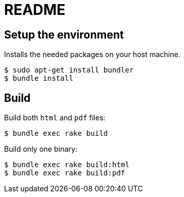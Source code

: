 = README

== Setup the environment

Installs the needed packages on your host machine.

[source, console]
$ sudo apt-get install bundler
$ bundle install

== Build

Build both `html` and `pdf` files:
[source, console]
$ bundle exec rake build

Build only one binary:

[source, console]
$ bundle exec rake build:html
$ bundle exec rake build:pdf
